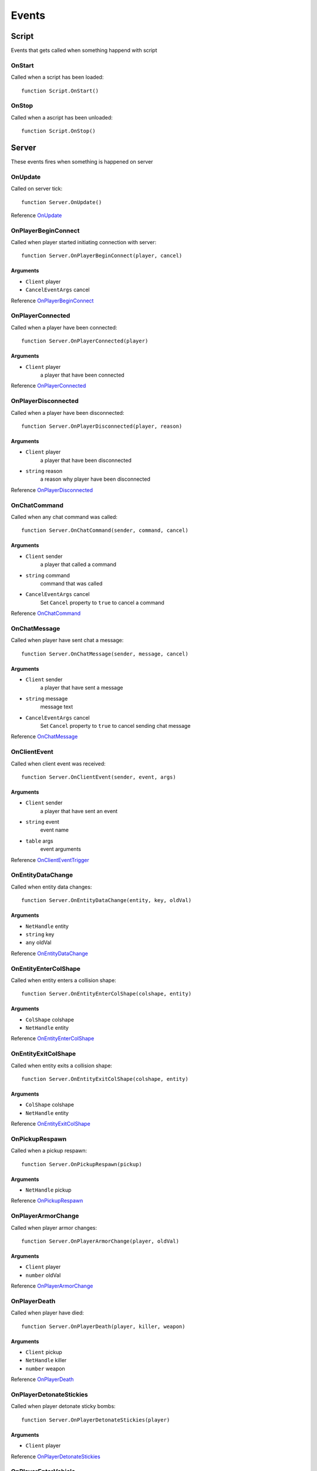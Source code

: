 Events
=============================================
.. highlight:: lua

#############
Script
#############

Events that gets called when something happend with script

=============
OnStart
=============

Called when a script has been loaded::

	function Script.OnStart()

=============
OnStop
=============

Called when a ascript has been unloaded::

	function Script.OnStop()

#############
Server
#############

These events fires when something is happened on server

==============
OnUpdate
==============

Called on server tick::

	function Server.OnUpdate()

Reference `OnUpdate <https://wiki.gt-mp.net/index.php?title=OnUpdate>`_

==========================
OnPlayerBeginConnect
==========================

Called when player started initiating connection with server::

	function Server.OnPlayerBeginConnect(player, cancel)

---------
Arguments
---------

* ``Client`` player

* ``CancelEventArgs`` cancel

Reference `OnPlayerBeginConnect <https://wiki.gt-mp.net/index.php?title=OnPlayerBeginConnect>`_

===================
OnPlayerConnected
===================

Called when a player have been connected::

	function Server.OnPlayerConnected(player)

-------------
Arguments
-------------

* ``Client`` player
	a player that have been connected

Reference `OnPlayerConnected <https://wiki.gt-mp.net/index.php?title=OnPlayerConnected>`_

=====================
OnPlayerDisconnected
=====================

Called when a player have been disconnected::

	function Server.OnPlayerDisconnected(player, reason)

-------------
Arguments
-------------

* ``Client`` player
	a player that have been disconnected

* ``string`` reason
	a reason why player have been disconnected

Reference `OnPlayerDisconnected <https://wiki.gt-mp.net/index.php?title=OnPlayerDisconnected>`_

=============
OnChatCommand
=============

Called when any chat command was called::

	function Server.OnChatCommand(sender, command, cancel)

---------
Arguments
---------

* ``Client`` sender
	a player that called a command

* ``string`` command
	command that was called

* ``CancelEventArgs`` cancel
	Set ``Cancel`` property to ``true`` to cancel a command

Reference `OnChatCommand <https://wiki.gt-mp.net/index.php?title=OnChatCommand>`_

=============
OnChatMessage
=============

Called when player have sent chat a message::

	function Server.OnChatMessage(sender, message, cancel)

---------
Arguments
---------

* ``Client`` sender
	a player that have sent a message

* ``string`` message
	message text

* ``CancelEventArgs`` cancel
	Set ``Cancel`` property to ``true`` to cancel sending chat message

Reference `OnChatMessage <https://wiki.gt-mp.net/index.php?title=OnChatMessage>`_

=============
OnClientEvent
=============

Called when client event was received::

	function Server.OnClientEvent(sender, event, args)

---------
Arguments
---------

* ``Client`` sender
	a player that have sent an event

* ``string`` event
	event name

* ``table`` args
	event arguments

Reference `OnClientEventTrigger <https://wiki.gt-mp.net/index.php?title=OnClientEventTrigger>`_

===================
OnEntityDataChange
===================

Called when entity data changes::

	function Server.OnEntityDataChange(entity, key, oldVal)

---------
Arguments
---------

* ``NetHandle`` entity

* ``string`` key

* ``any`` oldVal

Reference `OnEntityDataChange <https://wiki.gt-mp.net/index.php?title=OnEntityDataChange>`_

=======================
OnEntityEnterColShape
=======================

Called when entity enters a collision shape::

	function Server.OnEntityEnterColShape(colshape, entity)

---------
Arguments
---------

* ``ColShape`` colshape

* ``NetHandle`` entity

Reference `OnEntityEnterColShape <https://wiki.gt-mp.net/index.php?title=OnEntityEnterColShape>`_

=======================
OnEntityExitColShape
=======================

Called when entity exits a collision shape::

	function Server.OnEntityExitColShape(colshape, entity)

---------
Arguments
---------

* ``ColShape`` colshape

* ``NetHandle`` entity

Reference `OnEntityExitColShape <https://wiki.gt-mp.net/index.php?title=OnEntityExitColShape>`_

==========================
OnPickupRespawn
==========================

Called when a pickup respawn::

	function Server.OnPickupRespawn(pickup)

---------
Arguments
---------

* ``NetHandle`` pickup

Reference `OnPickupRespawn <https://wiki.gt-mp.net/index.php?title=OnPickupRespawn>`_


==========================
OnPlayerArmorChange
==========================

Called when player armor changes::

	function Server.OnPlayerArmorChange(player, oldVal)

---------
Arguments
---------

* ``Client`` player

* ``number`` oldVal

Reference `OnPlayerArmorChange <https://wiki.gt-mp.net/index.php?title=OnPlayerArmorChange>`_

==========================
OnPlayerDeath
==========================

Called when player have died::

	function Server.OnPlayerDeath(player, killer, weapon)

---------
Arguments
---------

* ``Client`` pickup

* ``NetHandle`` killer

* ``number`` weapon

Reference `OnPlayerDeath <https://wiki.gt-mp.net/index.php?title=OnPlayerDeath>`_

==========================
OnPlayerDetonateStickies
==========================

Called when player detonate sticky bombs::

	function Server.OnPlayerDetonateStickies(player)

---------
Arguments
---------

* ``Client`` player

Reference `OnPlayerDetonateStickies <https://wiki.gt-mp.net/index.php?title=OnPlayerDetonateStickies>`_

==========================
OnPlayerEnterVehicle
==========================

Called when player enters a vehicle::

	function Server.OnPlayerEnterVehicle(player, vehicle)

---------
Arguments
---------

* ``Client`` player

* ``NetHandle`` vehicle

Reference `OnPlayerEnterVehicle <https://wiki.gt-mp.net/index.php?title=OnPlayerEnterVehicle>`_

==========================
OnPlayerExitVehicle
==========================

Called when player exists vehicle::

	function Server.OnPlayerExitVehicle(player, vehicle)

---------
Arguments
---------

* ``Client`` player

* ``NetHandle`` vehicle

Reference `OnPlayerExitVehicle <https://wiki.gt-mp.net/index.php?title=OnPlayerExitVehicle>`_
